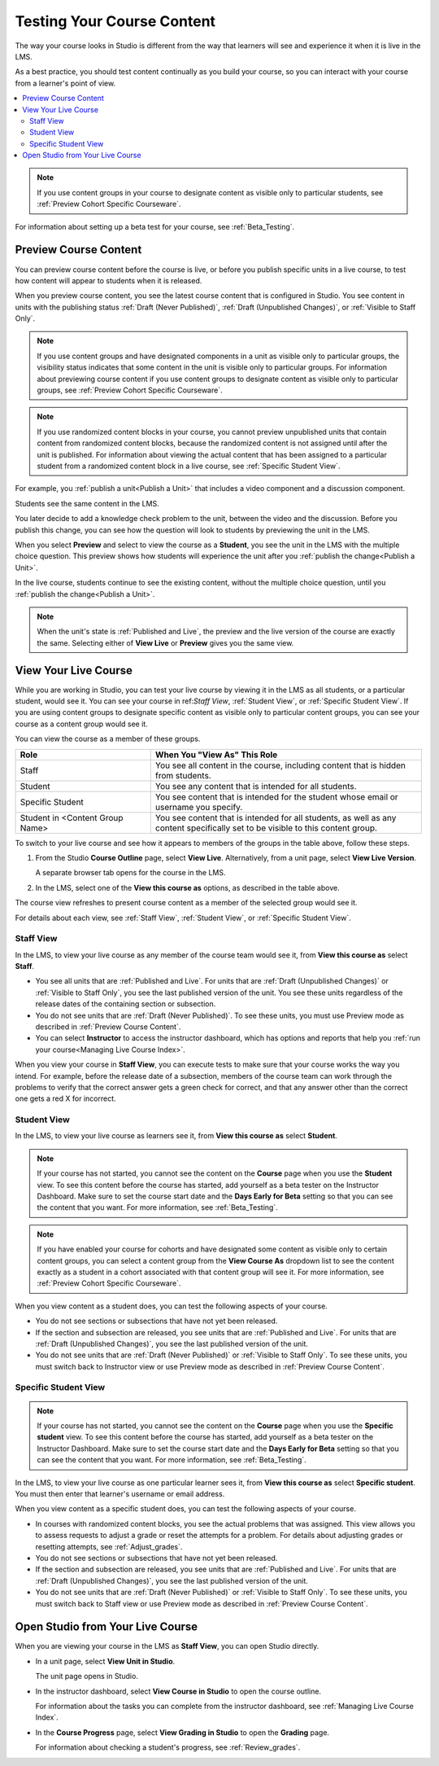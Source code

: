 .. _Testing Your Course Content:

###########################
Testing Your Course Content
###########################

The way your course looks in Studio is different from the way that learners
will see and experience it when it is live in the LMS.

As a best practice, you should test content continually as you build your
course, so you can interact with your course from a learner's point of view.

.. contents::
  :local:
  :depth: 2

.. note:: If you use content groups in your course to designate content as
  visible only to particular students, see :ref:`Preview Cohort Specific
  Courseware`.

For information about setting up a beta test for your course, see
:ref:`Beta_Testing`.

.. _Preview Course Content:

*************************
Preview Course Content
*************************

You can preview course content before the course is live, or before you publish
specific units in a live course, to test how content will appear to students
when it is released.

When you preview course content, you see the latest course content that is
configured in Studio. You see content in units with the publishing status
:ref:`Draft (Never Published)`, :ref:`Draft (Unpublished Changes)`, or
:ref:`Visible to Staff Only`.

.. note:: If you use content groups and have designated components in a unit
   as visible only to particular groups, the visibility status indicates that
   some content in the unit is visible only to particular groups. For
   information about previewing course content if you use content groups to
   designate content as visible only to particular groups, see :ref:`Preview
   Cohort Specific Courseware`.

.. note:: If you use randomized content blocks in your course, you cannot
   preview unpublished units that contain content from randomized content
   blocks, because the randomized content is not assigned until after the unit
   is published. For information about viewing the actual content that has
   been assigned to a particular student from a randomized content block in a
   live course, see :ref:`Specific Student View`.

For example, you :ref:`publish a unit<Publish a Unit>` that includes a video
component and a discussion component.

.. image:: ../../../shared/images/test-unit-studio.png
 :alt: A unit in Studio with video and discussion components.
 :width: 600

Students see the same content in the LMS.

.. image:: ../../../shared/images/test-unit-lms.png
 :alt: The unit in the LMS.
 :width: 600

You later decide to add a knowledge check problem to the unit, between the
video and the discussion. Before you publish this change, you can see how the
question will look to students by previewing the unit in the LMS.

When you select **Preview** and select to view the course as a **Student**, you
see the unit in the LMS with the multiple choice question. This preview shows
how students will experience the unit after you :ref:`publish the
change<Publish a Unit>`.

.. I am getting different results. If the content is not published, I can Preview, but if I change to student view I get thrown out of the course. I think that the "View As" control in LMS is not useful with Preview, only with View Live. Opened DOC-2825  Alison 27 Mar 2016

.. image:: ../../../shared/images/test-unit-lms-added-comp.png
 :alt: The unit in the LMS, showing a video, a problem, and a discussion
  component.
 :width: 600

In the live course, students continue to see the existing content, without the
multiple choice question, until you :ref:`publish the change<Publish a Unit>`.

.. note:: When the unit's state is :ref:`Published and Live`, the preview and
   the live version of the course are exactly the same. Selecting either
   of **View Live** or **Preview** gives you the same view.



.. _View Your Live Course:

******************************************
View Your Live Course
******************************************

While you are working in Studio, you can test your live course by viewing it in
the LMS as all students, or a particular student, would see it. You can see
your course in ref:`Staff View`, :ref:`Student View`, or :ref:`Specific Student
View`. If you are using content groups to designate specific content as visible
only to particular content groups, you can see your course as a content group
would see it.

You can view the course as a member of these groups.

.. list-table::
    :widths: 15 30
    :header-rows: 1

    * - Role
      - When You "View As" This Role
    * - Staff
      - You see all content in the course, including content that is hidden
        from students.
    * - Student
      - You see any content that is intended for all students.
    * - Specific Student
      - You see content that is intended for the student whose email or
        username you specify.
    * - Student in <Content Group Name>
      - You see content that is intended for all students, as well as any
        content specifically set to be visible to this content group.

To switch to your live course and see how it appears to members of the groups
in the table above, follow these steps.

#. From the Studio **Course Outline** page, select **View Live**.
   Alternatively, from a unit page, select **View Live Version**.

   A separate browser tab opens for the course in the LMS.

#. In the LMS, select one of the **View this course as** options, as described
   in the table above.

The course view refreshes to present course content as a member of the selected
group would see it.

For details about each view, see :ref:`Staff View`, :ref:`Student View`, or
:ref:`Specific Student View`.


.. _Staff View:

=================
Staff View
=================

In the LMS, to view your live course as any member of the course team
would see it, from **View this course as** select **Staff**.

.. image:: ../../../shared/images/Live_Course_Staff_View.png
 :alt: Image of the Course page in a live course with Staff View indicated
  at top right and a View Unit in Studio button
 :width: 600

* You see all units that are :ref:`Published and Live`. For units that are
  :ref:`Draft (Unpublished Changes)` or :ref:`Visible to Staff Only`, you
  see the last published version of the unit. You see these units
  regardless of the release dates of the containing section or subsection.

* You do not see units that are :ref:`Draft (Never Published)`. To
  see these units, you must use Preview mode as described in :ref:`Preview
  Course Content`.

* You can select **Instructor** to access the instructor dashboard, which has
  options and reports that help you :ref:`run your course<Managing Live Course
  Index>`.

When you view your course in **Staff View**, you can execute tests to make sure
that your course works the way you intend. For example,  before the release
date of a subsection, members of the course team can work through the problems
to verify that the correct answer gets a green check for correct, and that any
answer other than the correct one gets a red X for incorrect.

.. _Student View:

============
Student View
============

In the LMS, to view your live course as learners see it, from **View this course as** select **Student**.

.. note::
  If your course has not started, you cannot see the content on the **Course**
  page when you use the **Student** view. To see this content before the course
  has started, add yourself as a beta tester on the Instructor Dashboard. Make
  sure to set the course start date and the **Days Early for Beta** setting so
  that you can see the content that you want. For more information, see
  :ref:`Beta_Testing`.

.. note:: If you have enabled your course for cohorts and have designated some
  content as visible only to certain content groups, you can select a content
  group from the **View Course As** dropdown list to see the content exactly
  as a student in a cohort associated with that content group will see it. For
  more information, see :ref:`Preview Cohort Specific Courseware`.

When you view content as a student does, you can test the following aspects of
your course.

* You do not see sections or subsections that have not yet been released.

* If the section and subsection are released, you see units that are
  :ref:`Published and Live`. For units that are :ref:`Draft (Unpublished
  Changes)`, you see the last published version of the unit.

* You do not see units that are :ref:`Draft (Never Published)` or
  :ref:`Visible to Staff Only`. To see these units, you must switch back to
  Instructor view or use Preview mode as described in :ref:`Preview Course
  Content`.

.. _Specific Student View:

=====================
Specific Student View
=====================

.. note::
  If your course has not started, you cannot see the content on the **Course**
  page when you use the **Specific student** view. To see this content before
  the course has started, add yourself as a beta tester on the Instructor
  Dashboard. Make sure to set the course start date and the **Days Early for
  Beta** setting so that you can see the content that you want. For more
  information, see :ref:`Beta_Testing`.

In the LMS, to view your live course as one particular learner sees it, from
**View this course as** select **Specific student**. You must then enter that
learner's username or email address.

When you view content as a specific student does, you can test the following
aspects of your course.

* In courses with randomized content blocks, you see the actual problems that
  was assigned. This view allows you to assess requests to adjust a grade or
  reset the attempts for a problem. For details about adjusting grades or
  resetting attempts, see :ref:`Adjust_grades`.

* You do not see sections or subsections that have not yet been released.

* If the section and subsection are released, you see units that are
  :ref:`Published and Live`. For units that are
  :ref:`Draft (Unpublished Changes)`, you see the last published version of the
  unit.

* You do not see units that are :ref:`Draft (Never Published)` or
  :ref:`Visible to Staff Only`. To see these units, you must switch back to
  Staff view or use Preview mode as described in :ref:`Preview Course Content`.


*************************************
Open Studio from Your Live Course
*************************************

When you are viewing your course in the LMS as **Staff View**, you can open
Studio directly.

* In a unit page, select **View Unit in Studio**.

  The unit page opens in Studio.

* In the instructor dashboard, select **View Course in Studio** to open the
  course outline.

  For information about the tasks you can complete from the instructor
  dashboard, see :ref:`Managing Live Course Index`.

* In the **Course Progress** page, select **View Grading in Studio** to open
  the **Grading** page.

  .. image:: ../../../shared/images/Student_Progress.png
     :alt: The Progress page in a course with a View Grading in Studio option.
     :width: 600

  For information about checking a student's progress, see
  :ref:`Review_grades`.
